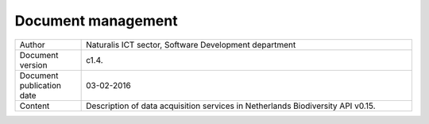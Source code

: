 -------------------------
Document management
-------------------------

.. list-table:: 
   :widths: 20 100
   :header-rows: 0
   
   * - Author
     - Naturalis ICT sector, Software Development department
   * - Document version
     - c1.4.
   * - Document publication date
     - 03-02-2016
   * - Content
     - Description of data acquisition services in Netherlands Biodiversity API v0.15.
